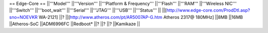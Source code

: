 == Edge-Core ==
||'''Model''' ||'''Version''' ||'''Platform & Frequency''' ||'''Flash''' ||'''RAM''' ||'''Wireless NIC''' ||'''Switch''' ||'''boot_wait''' ||'''Serial''' ||'''JTAG''' ||'''USB''' ||'''Status''' ||
||[http://www.edge-core.com/ProdDtl.asp?sno=NOEVKR WA-2121] ||? ||[http://www.atheros.com/pt/AR5007AP-G.htm Atheros 2317@ 180MHz] ||8MB ||16MB ||Atheros-SoC ||ADM6996FC ||Redboot* ||? ||? ||? ||Kamikaze ||
